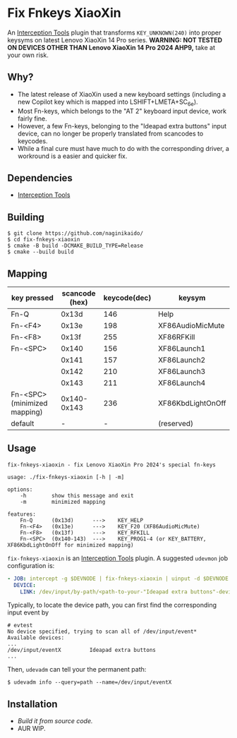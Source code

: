 * Fix Fnkeys XiaoXin
  An [[https://gitlab.com/interception/linux/tools][Interception Tools]] plugin that transforms ~KEY_UNKNOWN(240)~ into proper keysyms on latest Lenovo XiaoXin 14 Pro series.
  *WARNING: NOT TESTED ON DEVICES OTHER THAN Lenovo XiaoXin 14 Pro 2024 AHP9,* take at your own risk. 
  
** Why?
  - The latest release of XiaoXin used a new keyboard settings (including a new Copilot key which is mapped into LSHIFT+LMETA+SC_6e).
  - Most Fn-keys, which belongs to the "AT 2" keyboard input device, work fairly fine.
  - However, a few Fn-keys, belonging to the "Ideapad extra buttons" input device, can no longer be properly translated from scancodes to keycodes.
  - While a final cure must have much to do with the corresponding driver, a workround is a easier and quicker fix.

** Dependencies
  - [[https://gitlab.com/interception/linux/tools][Interception Tools]]

** Building
#+BEGIN_SRC text
$ git clone https://github.com/naginikaido/
$ cd fix-fnkeys-xiaoxin
$ cmake -B build -DCMAKE_BUILD_TYPE=Release
$ cmake --build build
#+END_SRC

** Mapping
   | key pressed                  | scancode (hex) | keycode(dec) | keysym            |
   |------------------------------+----------------+--------------+-------------------|
   | Fn-Q                         |          0x13d |          146 | Help              |
   | Fn-<F4>                      |          0x13e |          198 | XF86AudioMicMute  |
   | Fn-<F8>                      |          0x13f |          255 | XF86RFKill        |
   | Fn-<SPC>                     |          0x140 |          156 | XF86Launch1       |
   |                              |          0x141 |          157 | XF86Launch2       |
   |                              |          0x142 |          210 | XF86Launch3       |
   |                              |          0x143 |          211 | XF86Launch4       |
   | Fn-<SPC> (minimized mapping) |    0x140-0x143 |          236 | XF86KbdLightOnOff |
   | default                      |              - |            - | (reserved)        |

** Usage
#+BEGIN_SRC text
fix-fnkeys-xiaoxin - fix Lenovo XiaoXin Pro 2024's special fn-keys

usage: ./fix-fnkeys-xiaoxin [-h | -m]

options:
    -h        show this message and exit
    -m        minimized mapping

features:
    Fn-Q      (0x13d)      --->    KEY_HELP
    Fn-<F4>   (0x13e)      --->    KEY_F20 (XF86AudioMicMute)
    Fn-<F8>   (0x13f)      --->    KEY_RFKILL
    Fn-<SPC>  (0x140-143)  --->    KEY_PROG1-4 (or KEY_BATTERY, XF86KbdLightOnOff for minimized mapping)
#+END_SRC

~fix-fnkeys-xiaoxin~ is an [[https://gitlab.com/interception/linux/tools][Interception Tools]] plugin. A suggested ~udevmon~ job configuration is:
#+BEGIN_SRC yaml
- JOB: intercept -g $DEVNODE | fix-fnkeys-xiaoxin | uinput -d $DEVNODE
  DEVICE:
    LINK: /dev/input/by-path/<path-to-your-"Ideapad extra buttons"-device>
#+END_SRC

Typically, to locate the device path, you can first find the corresponding input event by
#+BEGIN_SRC
# evtest
No device specified, trying to scan all of /dev/input/event*
Available devices:
...
/dev/input/eventX         Ideapad extra buttons
...
#+END_SRC

Then, ~udevadm~ can tell your the permanent path:
#+BEGIN_SRC
$ udevadm info --query=path --name=/dev/input/eventX
#+END_SRC

** Installation
   - [[*Building][Build it from source code.]]
   - AUR WIP.
